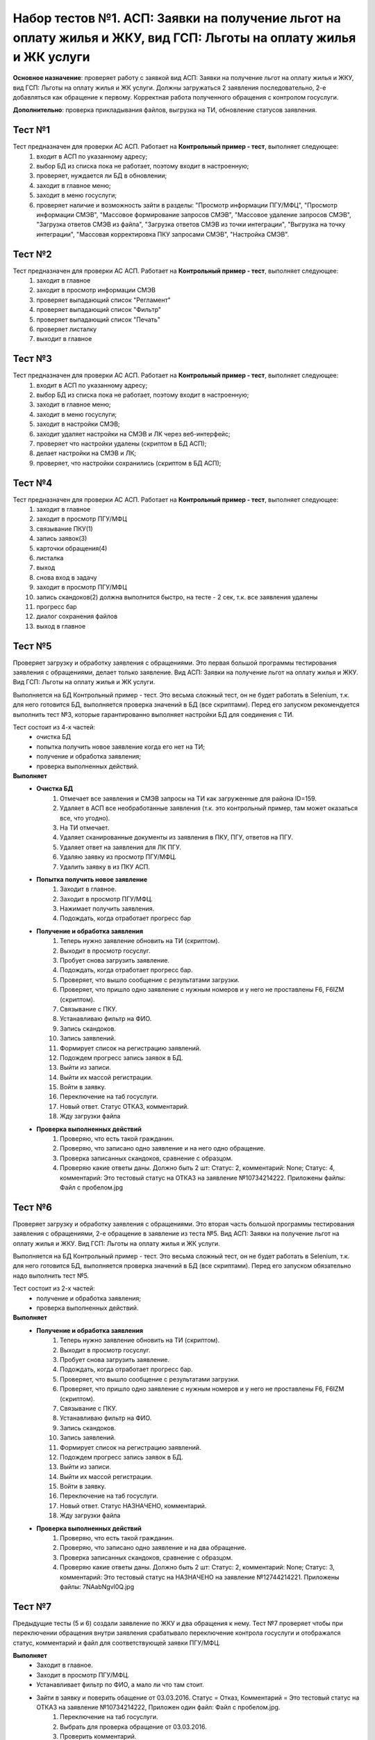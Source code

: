Набор тестов №1. АСП: Заявки на получение льгот на оплату жилья и ЖКУ, вид ГСП: Льготы на оплату жилья и ЖК услуги
==================================================================================================================
**Основное назначение**: проверяет работу с заявкой вид АСП: Заявки на получение льгот на оплату жилья и ЖКУ, вид ГСП: Льготы на оплату жилья и ЖК услуги.
Должны загружаться 2 заявления последовательно, 2-е  добавляться как обращение к первому. Корректная работа полученного обращения с контролом госуслуги.

**Дополнительно**: проверка прикладывания файлов, выгрузка на ТИ, обновление статусов заявления.

Тест №1
-------
Тест предназначен для проверки АС АСП. Работает на **Контрольный пример - тест**, выполняет следующее:
   #. входит в АСП по указанному адресу;
   #. выбор БД из списка пока не работает, поэтому входит в настроенную;
   #. проверяет, нуждается ли БД в обновлении;
   #. заходит в главное меню;
   #. заходит в меню госуслуги;
   #. проверяет наличие и возможность зайти в разделы: "Просмотр информации ПГУ/МФЦ", "Просмотр информации СМЭВ", "Массовое формирование запросов СМЭВ", "Массовое удаление запросов СМЭВ", "Загрузка ответов СМЭВ из файла", "Загрузка ответов СМЭВ из точки интеграции", "Выгрузка на точку интеграции", "Массовая корректировка ПКУ запросами СМЭВ", "Настройка СМЭВ". 

Тест №2
-------
Тест предназначен для проверки АС АСП. Работает на **Контрольный пример - тест**, выполняет следующее:
  #. заходит в главное
  #. заходит в просмотр информации СМЭВ
  #. проверяет выпадающий список "Регламент"
  #. проверяет выпадающий список "Фильтр"
  #. проверяет выпадающий список "Печать"
  #. проверяет листалку
  #. выходит в главное


Тест №3
-------
Тест предназначен для проверки АС АСП. Работает на **Контрольный пример - тест**, выполняет следующее:
   #. входит в АСП по указанному адресу;
   #. выбор БД из списка пока не работает, поэтому входит в настроенную;
   #. заходит в главное меню;
   #. заходит в меню госуслуги;
   #. заходит в настройки СМЭВ;
   #. заходит удаляет настройки на СМЭВ и ЛК через веб-интерфейс;
   #. проверяет что настройки удалены (скриптом в БД АСП);
   #. делает настройки на СМЭВ и ЛК;
   #. проверяет, что настройки сохранились (скриптом в БД АСП);

Тест №4
-------
Тест предназначен для проверки АС АСП. Работает на **Контрольный пример - тест**, выполняет следующее:
   #. заходит в главное
   #. заходит в просмотр ПГУ/МФЦ
   #. связывание ПКУ(1)
   #. запись заявок(3)
   #. карточки обращения(4)
   #. листалка
   #. выход
   #. снова вход в задачу
   #. заходит в просмотр ПГУ/МФЦ
   #. запись скандоков(2) должна выполнится быстро, на тесте - 2 сек, т.к. все заявления удалены
   #. прогресс бар
   #. диалог сохранения файлов
   #. выход в главное

Тест №5
-------
Проверяет загрузку и обработку заявления с обращениями. Это первая большой программы тестирования заявления с обращениями, делает только заявление.
Вид АСП: Заявки на получение льгот на оплату жилья и ЖКУ. Вид ГСП: Льготы на оплату жилья и ЖК услуги.

Выполняется на БД Контрольный пример - тест. Это весьма сложный тест, он не будет работать в Selenium, т.к. для него готовится БД, выполняется проверка значений в БД (все скриптами). Перед его запуском рекомендуется выполнить тест №3, которые гарантированно выполняет настройки БД для соединения с ТИ. 

Тест состоит из 4-х частей: 
  * очистка БД 
  * попытка получить новое заявление когда его нет на ТИ;
  * получение и обработка заявления;
  * проверка выполненных действий.  

**Выполняет**
  * **Очистка БД**
     #. Отмечает все заявления и СМЭВ запросы на ТИ как загруженные для района ID=159.
     #. Удаляет в АСП все необработанные заявления (т.к. это контрольный пример, там может оказаться все, что угодно).
     #. На ТИ отмечает.
     #. Удаляет сканированные документы из заявления в ПКУ, ПГУ, ответов на ПГУ.
     #. Удаляет ответ на заявления для ЛК ПГУ.
     #. Удаляю заявку из просмотр ПГУ/МФЦ.
     #. Удалить заявку в из ПКУ АСП.
  * **Попытка получить новое заявление**
     #. Заходит в главное.
     #. Заходит в просмотр ПГУ/МФЦ.
     #. Нажимает получить заявления.
     #. Подождать, когда отработает прогресс бар
  * **Получение и обработка заявления**  
     #. Теперь нужно заявление обновить на ТИ (скриптом).
     #. Выходит в просмотр госуслуг.
     #. Пробует снова загрузить заявление.
     #. Подождать, когда отработает прогресс бар.
     #. Проверяет, что вышло сообщение с результатами загрузки.
     #. Проверяет, что пришло одно заявление с нужным номеров и у него не проставлены F6, F6IZM (скриптом).
     #. Связывание с ПКУ.
     #. Устанавливаю фильтр на ФИО.
     #. Запись скандоков.
     #. Запись заявлений.
     #. Формирует список на регистрацию заявлений.
     #. Подождем прогресс запись заявок в БД.
     #. Выйти из записи.
     #. Выйти их массой регистрации.
     #. Войти в заявку.
     #. Переключение на таб госуслуги.
     #. Новый ответ. Статус ОТКАЗ, комментарий.
     #. Жду загрузки файла
  * **Проверка выполненных действий**
     #. Проверяю, что есть такой гражданин.
     #. Проверяю, что записано одно заявление и на него одно обращение.
     #. Проверка записанных скандоков, сравнение с образцом.
     #. Проверяю какие ответы даны. Должно быть 2 шт: Статус: 2, комментарий: None; Статус: 4, комментарий: Это тестовый статус на ОТКАЗ на заявление №10734214222. Приложены файлы: Файл с пробелом.jpg


Тест №6
-------
Проверяет загрузку и обработку заявления с обращениями. Это вторая часть большой программы тестирования заявления с обращениями, 2-е обращение в заявление из теста №5.
Вид АСП: Заявки на получение льгот на оплату жилья и ЖКУ. Вид ГСП: Льготы на оплату жилья и ЖК услуги.

Выполняется на БД Контрольный пример - тест. Это весьма сложный тест, он не будет работать в Selenium, т.к. для него готовится БД, выполняется проверка значений в БД (все скриптами). Перед его запуском обязательно надо выполнить тест №5.

Тест состоит из 2-х частей: 
  * получение и обработка заявления;
  * проверка выполненных действий.  

**Выполняет**
  * **Получение и обработка заявления**  
     #. Теперь нужно заявление обновить на ТИ (скриптом).
     #. Выходит в просмотр госуслуг.
     #. Пробует снова загрузить заявление.
     #. Подождать, когда отработает прогресс бар.
     #. Проверяет, что вышло сообщение с результатами загрузки.
     #. Проверяет, что пришло одно заявление с нужным номеров и у него не проставлены F6, F6IZM (скриптом).
     #. Связывание с ПКУ.
     #. Устанавливаю фильтр на ФИО.
     #. Запись скандоков.
     #. Запись заявлений.
     #. Формирует список на регистрацию заявлений.
     #. Подождем прогресс запись заявок в БД.
     #. Выйти из записи.
     #. Выйти их массой регистрации.
     #. Войти в заявку.
     #. Переключение на таб госуслуги.
     #. Новый ответ. Статус НАЗНАЧЕНО, комментарий.
     #. Жду загрузки файла
  * **Проверка выполненных действий**
     #. Проверяю, что есть такой гражданин.
     #. Проверяю, что записано одно заявление и на два обращение.
     #. Проверка записанных скандоков, сравнение с образцом.
     #. Проверяю какие ответы даны. Должно быть 2 шт: Статус: 2, комментарий: None; Статус: 3, комментарий: Это тестовый статус на НАЗНАЧЕНО на заявление №12744214221. Приложены файлы: 7NAabNgvl0Q.jpg


Тест №7
-------
Предыдущие тесты (5 и 6) создали заявление по ЖКУ и два обращения к нему. Тест №7 проверяет чтобы при переключении обращения внутри заявления срабатывало переключение контрола госуслуги и отображался статус, комментарий и файл для соответствующей заявки ПГУ/МФЦ.

**Выполняет**
  * Заходит в главное.
  * Заходит в просмотр ПГУ/МФЦ.
  * Устанавливает фильтр по ФИО, а мало ли что там стоит.
  * Зайти в заявку и поверить обащение от 03.03.2016. Статус = Отказ, Комментарий = Это тестовый статус на ОТКАЗ на заявление №10734214222, Приложен один файл: Файл с пробелом.jpg.
     #. Переключение на таб госуслуги.
     #. Выбрать для проверка обращение от 03.03.2016.
     #. Проверить комментарий.
     #. Проверить файл.
     #. Проверить статус.
  * Выбрать для проверка обращение от 17.03.2016 и проверить status='Исполнено', comment='Это тестовый статус ИСПОЛНЕНОЕ на заявление №12744214221',  file='7NAabNgvl0Q.jpg'.
     #. Выбрать для проверка обращение от 17.03.2016.
     #. Проверить комментарий (надо исправить на НАЗНАЧЕНО).
     #. Проверить файл.
     #. Проверить статус.
  * Выход из заявки.
  * Выход в главное.

  
Тест №8
-------
Предыдущие тесты (5 и 6) создали заявление по ЖКУ и два обращения к нему.
Есть известная ошибка в контроле ответа на госуслуги, когда при выборе нового файла сбрасывается статус в "Не выбрано". Тест проверяет, чтобы этого не происходило, так же проверяет, чтобы после изменения данных и **выхода без сохранения** данные в ответе не менялись (анализируется статус, комментарий, приложенный файл)

**Выполняет**
   * заходит в главное;
   * заходит в просмотр ПГУ/МФЦ;
   * устанавливает фильтр по ФИО, а мало ли что там стоит;
   * зайти в заявку;
   * переключение на таб госуслуги;
   * выбрать для проверка обращение от 03.03.2016;
   * ввести новые данные status='Отказ', comment='Это повторный тестовый статус ОТКАЗ на заявление №10734214222', file='Голавль.jpg'.
        #. Сменить комментарий
        #. Удалить файл
        #. Нажать добавить файл
        #. Выбрать файл с лок. машины
        #. Нажать загрузить
        #. Подождать окончание загрузки
   * проверить комментарий;
   * проверить файл;
   * проверить статус;
   * выход из заявки без сохранения, данные остаются старыми!;
   * выход в главное;
   * снова проверяю какой статус по этому заявлению в БД, должна остаться старая информация (проверка скриптами).
        #. Соединение с БД АСП
        #. Проверяю что в БД по заявлению №10734214222. Должны быть 2 статуса: status=2, comment=None, file=None); status=4, comment='Это тестовый статус на ОТКАЗ на заявление №10734214222', file='Файл с пробелом.jpg'
        #. Проверяю приложенные файлы


Тест №9
-------
Предыдущие тесты (5 и 6) создали заявление по ЖКУ и два обращения к нему. Тест №7 проверяет чтобы при переключении обращения внутри заявления срабатывало переключение контрола госуслуги и отображался статус, комментарий и файл для соответствующей заявки ПГУ/МФЦ. Тест №9 проверяет правильно ли выполняется выгрузка на ТИ, так же проверяет известную ошибку: после выгрузки не проставляется дата в файле ответа (в ДПР задание 49051).

**Выполняет**
    * Соединяется с БД АСП.
    * Проверим состояние файла ответа до выгрузки для заявления 12744214221. status='Исполнено', file='7NAabNgvl0Q.jpg', comment='Это тестовый статус ИСПОЛНЕНО на заявление №12744214221', save=None.
    * Проверим состояние файла ответа до выгрузки для заявления 10734214222. status='Отказ', file='Файл с пробелом.jpg', comment='Это тестовый статус на ОТКАЗ на заявление №10734214222', save=None
    * Отправить решения на ТИ.
        #. Заходит в главное.
        #. Заходит в просмотр ПГУ/МФЦ.
        #. Заходит в выгрузку на ТИ.
        #. Снимаю галочки для выгрузки всего.
        #. Ставлю галочку на статусы ПГУ.
        #. Проверяю, что их 2 шт.
        #. Нажимаю отправить.
        #. Подождать, когда отработает прогресс бар.
        #. Проверить, что по результатам выгрузки, оба должны выгрузится нормально и проставится время выгрузки.
        #. Проверим состояние файла ответа до выгрузки для заявления 12744214221.
        #. Проверить, что выгрузилось 2 решения (скриптом).
    * Проверим состояние файла ответа до выгрузки для заявления 12744214221. status='Исполнено', file='7NAabNgvl0Q.jpg', comment='Это тестовый статус ИСПОЛНЕНО на заявление №12744214221', save=1.
    * Проверим состояние файла ответа до выгрузки для заявления 10734214222. status='Отказ', file='Файл с пробелом.jpg', comment='Это тестовый статус на ОТКАЗ на заявление №10734214222', save=1.

Тест №10
--------
Зайти в ПКУ человека и проверить, что заявка одна отображена. Была ошибка, когда она показывалась дважды.

    #. Зайти  в поиск и найти ПКУ человека.
    #. Зайти в ПКУ человека.
    #. Найти таблицу с заявками
    #. Пребирать все строки, считать сколько раз там заявка указана.
    #. Проверить, что нашлась только одна.